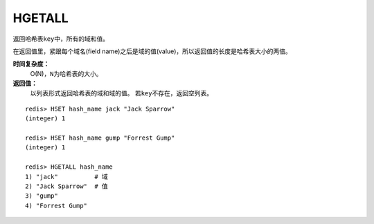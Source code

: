 .. _hgetall:

HGETALL
=======

.. function:: HGETALL key 

返回哈希表\ ``key``\ 中，所有的域和值。

在返回值里，紧跟每个域名(field name)之后是域的值(value)，所以返回值的长度是哈希表大小的两倍。

**时间复杂度：**
    O(N)，\ ``N``\ 为哈希表的大小。

**返回值：**
    以列表形式返回哈希表的域和域的值。
    若\ ``key``\ 不存在，返回空列表。

::

    redis> HSET hash_name jack "Jack Sparrow"
    (integer) 1

    redis> HSET hash_name gump "Forrest Gump"
    (integer) 1

    redis> HGETALL hash_name
    1) "jack"          # 域
    2) "Jack Sparrow"  # 值
    3) "gump"
    4) "Forrest Gump"


